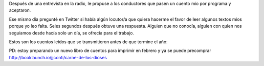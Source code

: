 .. title: Cuentos leídos
.. slug: cuentos-leidos
.. date: 2016-01-16 00:33:41 UTC-03:00
.. tags: cuentos, Cosas que escribo
.. category:
.. link:
.. description:
.. type: text

Después de una entrevista en la radio, le propuse a los conductores que pasen un cuento mío por programa y aceptaron.

Ese mismo día pregunté en Twitter si había algún locutor/a que quiera hacerme el favor de leer algunos textos míos porque yo leo falta.
Seies segundos después obtuve una respuesta. Alguien que no conocía, alguien con quien nos seguíamos desde hacía solo un día, se ofrecía para el trabajo.

Estos son los cuentos leídos que se transmitieron antes de que termine el año:

.. raw:: html

	<iframe width="100%" height="160" src="https://clyp.it/oyihobbf/widget" frameborder="0"></iframe>

	<iframe width="100%" height="160" src="https://clyp.it/jqrnqp4p/widget" frameborder="0"></iframe>

	<iframe width="100%" height="160" src="https://clyp.it/tcdxgl3m/widget" frameborder="0"></iframe>

	<iframe width="100%" height="160" src="https://clyp.it/xfqm2luk/widget" frameborder="0"></iframe>

	<iframe width="100%" height="160" src="https://clyp.it/oabbqri2/widget" frameborder="0"></iframe>

PD: estoy preparando un nuevo libro de cuentos para imprimir en febrero y ya se puede precomprar http://booklaunch.io/jjconti/carne-de-los-dioses
